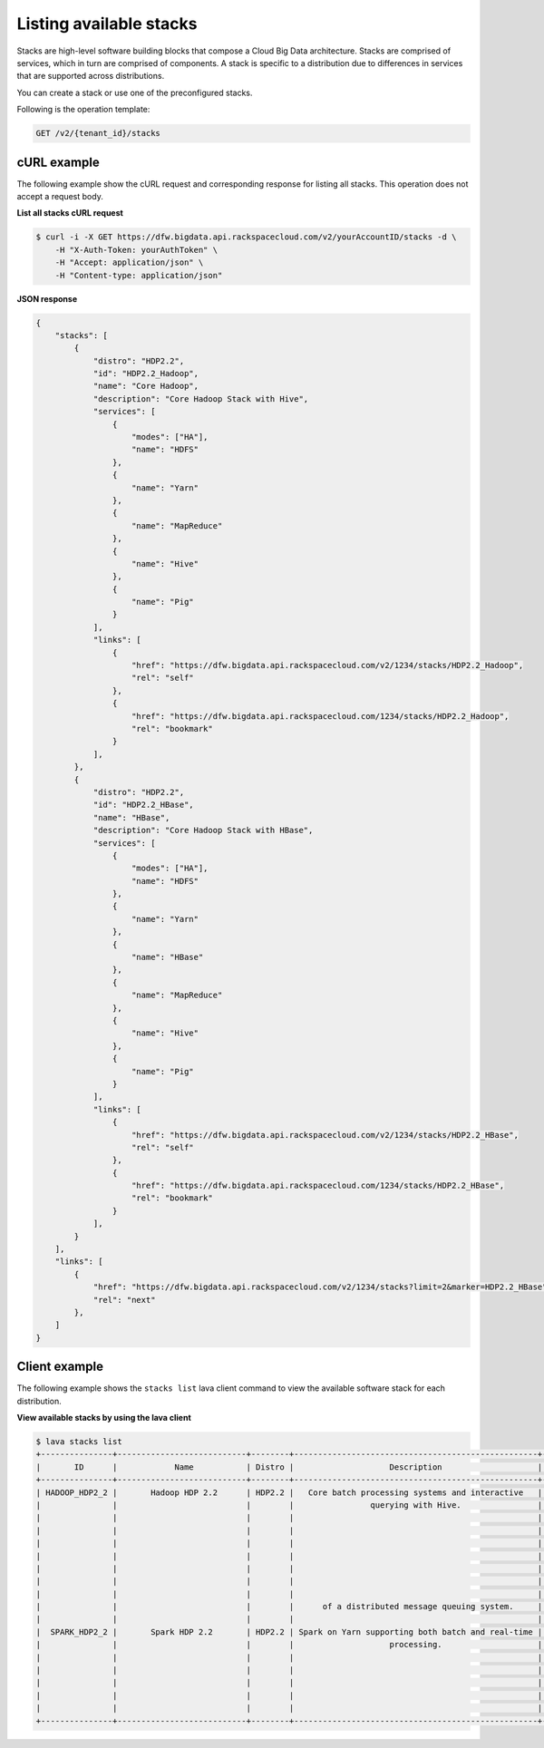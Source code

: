 .. _list-stacks:

Listing available stacks
~~~~~~~~~~~~~~~~~~~~~~~~~

Stacks are high-level software building blocks that compose a Cloud Big Data architecture. 
Stacks are comprised of services, which in turn are comprised of components. A stack is 
specific to a distribution due to differences in services that are supported across 
distributions.

You can create a stack or use one of the preconfigured stacks. 

Following is the operation template:

.. code::

     GET /v2/{tenant_id}/stacks
    
 
cURL example
^^^^^^^^^^^^^^

The following example show the cURL request and corresponding response
for listing all stacks. This operation does not accept a request body.
 
**List all stacks cURL request**

.. code::  

    $ curl -i -X GET https://dfw.bigdata.api.rackspacecloud.com/v2/yourAccountID/stacks -d \         
        -H "X-Auth-Token: yourAuthToken" \
        -H "Accept: application/json" \
        -H "Content-type: application/json"
    
    
**JSON response**

.. code::  

    {
        "stacks": [
            {
                "distro": "HDP2.2",
                "id": "HDP2.2_Hadoop",
                "name": "Core Hadoop",
                "description": "Core Hadoop Stack with Hive",
                "services": [
                    {
                        "modes": ["HA"],
                        "name": "HDFS"
                    },
                    {
                        "name": "Yarn"
                    },
                    {
                        "name": "MapReduce"
                    },
                    {
                        "name": "Hive"
                    },
                    {
                        "name": "Pig"
                    }
                ],
                "links": [
                    {
                        "href": "https://dfw.bigdata.api.rackspacecloud.com/v2/1234/stacks/HDP2.2_Hadoop",
                        "rel": "self"
                    },
                    {
                        "href": "https://dfw.bigdata.api.rackspacecloud.com/1234/stacks/HDP2.2_Hadoop",
                        "rel": "bookmark"
                    }
                ],
            },
            {
                "distro": "HDP2.2",
                "id": "HDP2.2_HBase",
                "name": "HBase",
                "description": "Core Hadoop Stack with HBase",
                "services": [
                    {
                        "modes": ["HA"],
                        "name": "HDFS"
                    },
                    {
                        "name": "Yarn"
                    },
                    {
                        "name": "HBase"
                    },
                    {
                        "name": "MapReduce"
                    },
                    {
                        "name": "Hive"
                    },
                    {
                        "name": "Pig"
                    }
                ],
                "links": [
                    {
                        "href": "https://dfw.bigdata.api.rackspacecloud.com/v2/1234/stacks/HDP2.2_HBase",
                        "rel": "self"
                    },
                    {
                        "href": "https://dfw.bigdata.api.rackspacecloud.com/1234/stacks/HDP2.2_HBase",
                        "rel": "bookmark"
                    }
                ],
            }
        ],
        "links": [
            {
                "href": "https://dfw.bigdata.api.rackspacecloud.com/v2/1234/stacks?limit=2&marker=HDP2.2_HBase",
                "rel": "next"
            },
        ]
    }


Client example
^^^^^^^^^^^^^^^^^

The following example shows the ``stacks list`` lava client command to view the 
available software stack for each distribution.

 
**View available stacks by using the lava client**

.. code::  

    $ lava stacks list
    +---------------+---------------------------+--------+---------------------------------------------------+----------------------------------+
    |       ID      |            Name           | Distro |                    Description                    |             Services             |
    +---------------+---------------------------+--------+---------------------------------------------------+----------------------------------+
    | HADOOP_HDP2_2 |       Hadoop HDP 2.2      | HDP2.2 |   Core batch processing systems and interactive   | [{name=HDFS, modes=[Secondary]}, |
    |               |                           |        |                querying with Hive.                |      {name=YARN, modes=[]},      |
    |               |                           |        |                                                   |   {name=MapReduce, modes=[]},    |
    |               |                           |        |                                                   |      {name=Hive, modes=[]},      |
    |               |                           |        |                                                   |      {name=Pig, modes=[]},       |
    |               |                           |        |                                                   |     {name=Sqoop, modes=[]},      |
    |               |                           |        |                                                   |     {name=Oozie, modes=[]},      |
    |               |                           |        |                                                   |     {name=Flume, modes=[]},      |
    |               |                           |        |                                                   |   {name=Zookeeper, modes=[]}]    |
    |               |                           |        |      of a distributed message queuing system.     |     {name=Kafka, modes=[]},      |
    |               |                           |        |                                                   |   {name=Zookeeper, modes=[]}]    |
    |  SPARK_HDP2_2 |       Spark HDP 2.2       | HDP2.2 | Spark on Yarn supporting both batch and real-time | [{name=HDFS, modes=[Secondary]}, |
    |               |                           |        |                    processing.                    |      {name=YARN, modes=[]},      |
    |               |                           |        |                                                   |   {name=MapReduce, modes=[]},    |
    |               |                           |        |                                                   |      {name=Hive, modes=[]},      |
    |               |                           |        |                                                   |      {name=Pig, modes=[]},       |
    |               |                           |        |                                                   |   {name=Zookeeper, modes=[]},    |
    |               |                           |        |                                                   |     {name=Spark, modes=[]}]      |
    +---------------+---------------------------+--------+---------------------------------------------------+----------------------------------+

